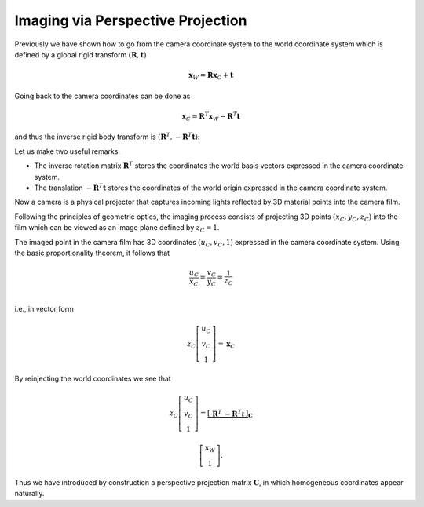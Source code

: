 Imaging via Perspective Projection
==================================

Previously we have shown how to go from the camera coordinate system to the
world coordinate system which is defined by a global rigid transform
:math:`(\mathbf{R}, \mathbf{t})`

.. math::

  \mathbf{x}_W = \mathbf{R} \mathbf{x}_C + \mathbf{t}

Going back to the camera coordinates can be done as

.. math::

  \mathbf{x}_C = \mathbf{R}^T \mathbf{x}_W - \mathbf{R}^T \mathbf{t}

and thus the inverse rigid body transform is :math:`(\mathbf{R}^T, -\mathbf{R}^T
\mathbf{t})`:

Let us make two useful remarks:

- The inverse rotation matrix :math:`\mathbf{R}^T` stores the coordinates the
  world basis vectors expressed in the camera coordinate system.
- The translation :math:`-\mathbf{R}^T \mathbf{t}` stores the coordinates of the
  world origin expressed in the camera coordinate system.

Now a camera is a physical projector that captures incoming lights reflected by
3D material points into the camera film.

Following the principles of geometric optics, the imaging process consists of
projecting 3D points :math:`(x_C, y_C, z_C)` into the film which can be viewed
as an image plane defined by :math:`z_C = 1`.

The imaged point in the camera film has 3D coordinates :math:`(u_C, v_C, 1)`
expressed in the camera coordinate system. Using the basic proportionality
theorem, it follows that

.. math::

   \frac{u_C}{x_C} = \frac{v_C}{y_C} = \frac{1}{z_C} \\

i.e., in vector form

.. math::

   z_C \left[ \begin{array}{c} u_C \\ v_C \\ 1 \end{array} \right] =
   \mathbf{x}_C


By reinjecting the world coordinates we see that

.. math::

   z_C \left[ \begin{array}{c} u_C \\ v_C \\ 1 \end{array} \right] =
   \underbrace{\left[ \begin{array}{c|c}
     \mathbf{R}^T & -\mathbf{R}^T t
   \end{array} \right]}_{\mathbf{C}}

   \left[ \begin{array}{c} \mathbf{x}_W \\ 1 \end{array} \right] .

Thus we have introduced by construction a perspective projection matrix :math:`\mathbf{C}`, in which homogeneous coordinates appear naturally.
